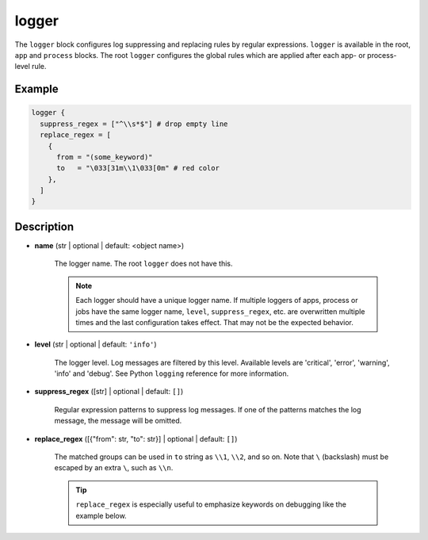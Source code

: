======
logger
======

The ``logger`` block configures log suppressing and replacing rules by regular expressions. ``logger`` is available in the root, ``app`` and ``process`` blocks. The root ``logger`` configures the global rules which are applied after each app- or process-level rule.

Example
=======

.. code-block:: hcl

    logger {
      suppress_regex = ["^\\s*$"] # drop empty line
      replace_regex = [
        {
          from = "(some_keyword)"
          to   = "\033[31m\\1\033[0m" # red color
        },
      ]
    }

Description
===========

- **name** (str | optional | default: <object name>)

    The logger name. The root ``logger`` does not have this.

    .. note::

       Each logger should have a unique logger name. If multiple loggers of apps, process or jobs have the same logger name, ``level``, ``suppress_regex``, etc. are overwritten multiple times and the last configuration takes effect. That may not be the expected behavior.

- **level** (str | optional | default: ``'info'``)

    The logger level. Log messages are filtered by this level. Available levels are 'critical', 'error', 'warning', 'info' and 'debug'. See Python ``logging`` reference for more information.

- **suppress_regex** ([str] | optional | default: ``[]``)

    Regular expression patterns to suppress log messages. If one of the patterns matches the log message, the message will be omitted.

- **replace_regex** ([{"from": str, "to": str}] | optional | default: ``[]``)

    The matched groups can be used in ``to`` string as ``\\1``, ``\\2``, and so on. Note that ``\`` (backslash) must be escaped by an extra ``\``, such as ``\\n``.

    .. tip::

       ``replace_regex`` is especially useful to emphasize keywords on debugging like the example below.
